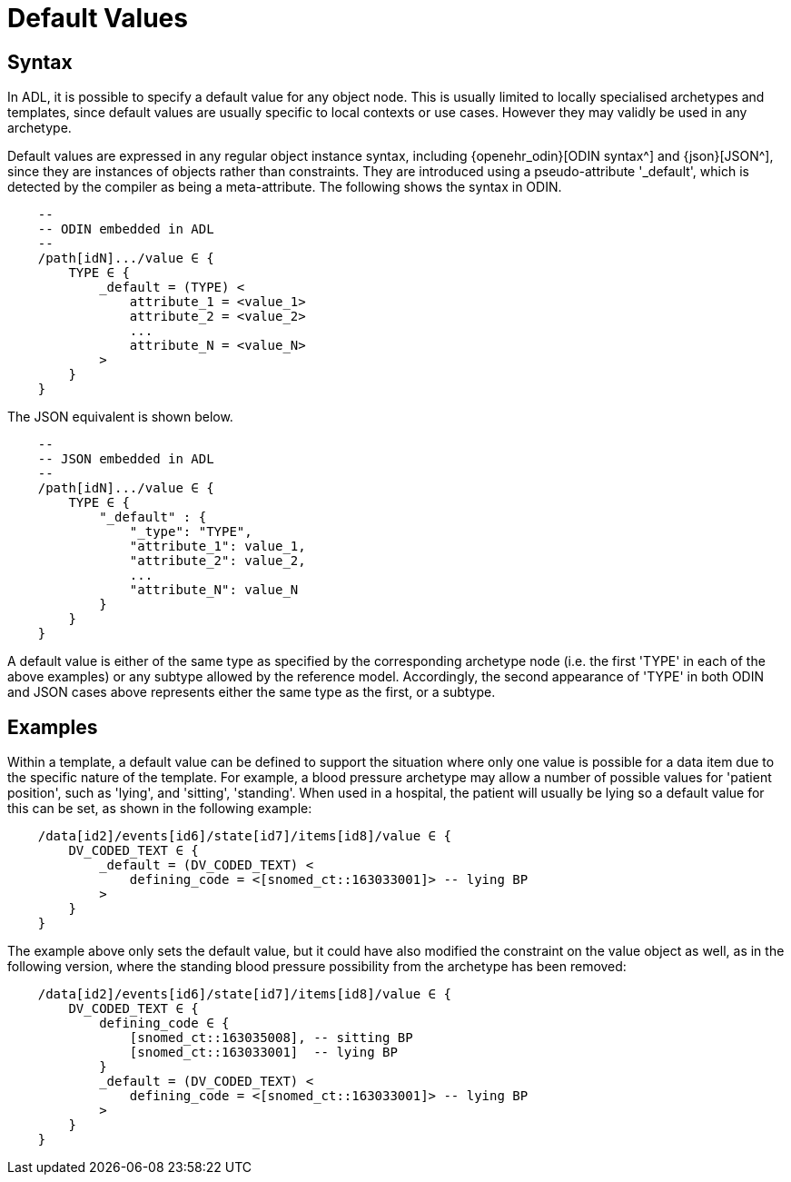 = Default Values

== Syntax

In ADL, it is possible to specify a default value for any object node. This is usually limited to locally specialised archetypes and templates, since default values are usually specific to local contexts or use cases. However they may validly be used in any archetype.  

Default values are expressed in any regular object instance syntax, including {openehr_odin}[ODIN syntax^] and {json}[JSON^], since they are instances of objects rather than constraints. They are introduced using a pseudo-attribute '_default', which is detected by the compiler as being a meta-attribute. The following shows the syntax in ODIN.

[source, cadl]
-----------------------------------------------------------------------
    --
    -- ODIN embedded in ADL
    --
    /path[idN].../value ∈ {
        TYPE ∈ {
            _default = (TYPE) <
                attribute_1 = <value_1>
                attribute_2 = <value_2>
                ...
                attribute_N = <value_N>
            >
        }
    }
-----------------------------------------------------------------------

The JSON equivalent is shown below.

[source, cadl]
-----------------------------------------------------------------------
    --
    -- JSON embedded in ADL
    --
    /path[idN].../value ∈ {
        TYPE ∈ {
            "_default" : {
                "_type": "TYPE",
                "attribute_1": value_1,
                "attribute_2": value_2,
                ...
                "attribute_N": value_N
            }
        }
    }
-----------------------------------------------------------------------

A default value is either of the same type as specified by the corresponding archetype node (i.e. the first 'TYPE' in each of the above examples) or any subtype allowed by the reference model. Accordingly, the second appearance of 'TYPE' in both ODIN and JSON cases above represents either the same type as the first, or a subtype.

== Examples

Within a template, a default value can be defined to support the situation where only one value is possible for a data item due to the specific nature of the template. For example, a blood pressure archetype may allow a number of possible values for 'patient position', such as 'lying', and 'sitting', 'standing'. When used in a hospital, the patient will usually be lying so a default value for this can be set, as shown in the following example:

[source, cadl]
-----------------------------------------------------------------------
    /data[id2]/events[id6]/state[id7]/items[id8]/value ∈ {
        DV_CODED_TEXT ∈ {
            _default = (DV_CODED_TEXT) <
                defining_code = <[snomed_ct::163033001]> -- lying BP
            >
        }
    }
-----------------------------------------------------------------------

The example above only sets the default value, but it could have also modified the constraint on the value object as well, as in the following version, where the standing blood pressure possibility from the archetype has been removed:

[source, cadl]
---------------------------------------------------------------------
    /data[id2]/events[id6]/state[id7]/items[id8]/value ∈ {
        DV_CODED_TEXT ∈ {
            defining_code ∈ {
                [snomed_ct::163035008], -- sitting BP
                [snomed_ct::163033001]  -- lying BP
            }
            _default = (DV_CODED_TEXT) <
                defining_code = <[snomed_ct::163033001]> -- lying BP
            >
        }
    }
---------------------------------------------------------------------

